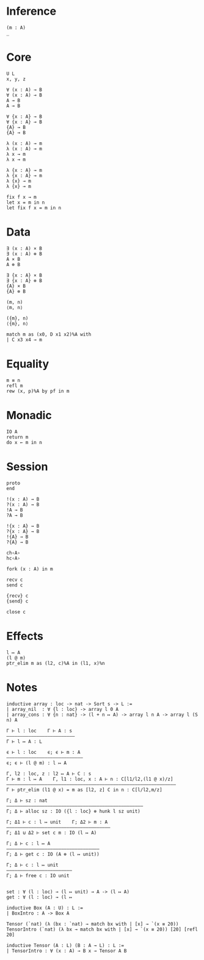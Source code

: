 * Inference
#+begin_src 
(m : A)
_
#+end_src

* Core
#+begin_src 
U L
x, y, z
#+end_src

#+begin_src 
∀ (x : A) → B 
∀ (x : A) ⊸ B 
A → B
A ⊸ B

∀ {x : A} → B 
∀ {x : A} ⊸ B 
{A} → B
{A} ⊸ B
#+end_src

#+begin_src 
λ (x : A) → m
λ (x : A) ⊸ m
λ x → m
λ x ⊸ m

λ {x : A} → m
λ {x : A} ⊸ m
λ {x} → m
λ {x} ⊸ m
#+end_src

#+begin_src 
fix f x → m
let x = m in n
let fix f x = m in n
#+end_src

* Data
#+begin_src 
∃ (x : A) × B 
∃ (x : A) ⊗ B
A × B
A ⊗ B

∃ {x : A} × B 
∃ {x : A} ⊗ B
{A} × B
{A} ⊗ B
#+end_src

#+begin_src 
(m, n)
⟨m, n⟩

({m}, n)
⟨{m}, n⟩
#+end_src

#+begin_src 
match m as (x0, D x1 x2)%A with
| C x3 x4 → m
#+end_src

* Equality
#+begin_src
m ≡ n
refl m
rew (x, p)%A by pf in m
#+end_src

* Monadic
#+begin_src 
IO A
return m
do x ← m in n
#+end_src

* Session
#+begin_src 
proto 
end

!(x : A) → B
?(x : A) → B
!A → B
?A → B

!{x : A} → B
?{x : A} → B
!{A} → B
?{A} → B

ch‹A›
hc‹A›
#+end_src

#+begin_src
fork (x : A) in m

recv c
send c

{recv} c
{send} c

close c
#+end_src

* Effects
#+begin_src 
l ↦ A
(l @ m)
ptr_elim m as (l2, c)%A in (l1, x)%n
#+end_src

* Notes
#+begin_src 
inductive array : loc -> nat -> Sort s -> L :=
| array_nil  : ∀ {l : loc} -> array l 0 A
| array_cons : ∀ {n : nat} -> (l + n ↦ A) -> array l n A -> array l (S n) A

Γ ⊢ l : loc    Γ ⊢ A : s
—————————————————————————
Γ ⊢ l ↦ A : L

ϵ ⊢ l : loc    ϵ; ϵ ⊢ m : A
————————————————————————————
ϵ; ϵ ⊢ (l @ m) : l ↦ A

Γ, l2 : loc, z : l2 ↦ A ⊢ C : s 
Γ ⊢ m : l ↦ A    Γ, l1 : loc, x : A ⊢ n : C[l1/l2,(l1 @ x)/z]
——————————————————————————————————————————————————————————————
Γ ⊢ ptr_elim (l1 @ x) = m as [l2, z] C in n : C[l/l2,m/z]

Γ; Δ ⊢ sz : nat
——————————————————————————————————————————————————
Γ; Δ ⊢ alloc sz : IO ({l : loc} ⊗ hunk l sz unit)

Γ; Δ1 ⊢ c : l ↦ unit    Γ; Δ2 ⊢ m : A
——————————————————————————————————————
Γ; Δ1 ⊍ Δ2 ⊢ set c m : IO (l ↦ A)

Γ; Δ ⊢ c : l ↦ A
——————————————————————————————————
Γ; Δ ⊢ get c : IO (A ⊗ (l ↦ unit))

Γ; Δ ⊢ c : l ↦ unit
————————————————————————
Γ; Δ ⊢ free c : IO unit


set : ∀ (l : loc) → (l ↦ unit) → A -> (l ↦ A)
get : ∀ (l : loc) → (l ↦ 
#+end_src

#+begin_src 
inductive Box (A : U) : L :=
| BoxIntro : A -> Box A

Tensor (`nat) (λ (bx : `nat) → match bx with | [x] → `(x ≡ 20))
TensorIntro (`nat) (λ bx → match bx with | [x] → `(x ≡ 20)) [20] [refl 20]

inductive Tensor (A : L) (B : A → L) : L :=
| TensorIntro : ∀ (x : A) → B x → Tensor A B
#+end_src
